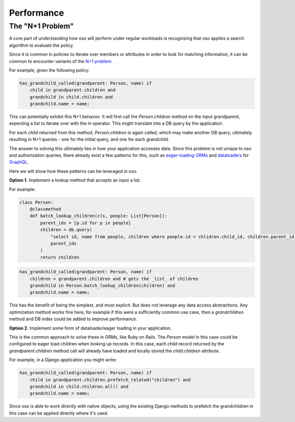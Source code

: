 ===========
Performance
===========


.. todo:: 
    add performance numbers
    
.. Performance of oso
.. ------------------
.. 
.. The performance of oso depends almost entirely on two things:
.. the structure of your policy, and the time to lookup application data.
.. 
.. At the time of writing, for some typical policies, the time
.. to evaluate a query takes TODO: fill me in.
.. 
.. For looking up application data, oso adds about 2us of overhead, per datum returned.
.. In most cases, the lookup itself will be the most costly part.

The "N+1 Problem"
-----------------

A core part of understanding how oso will perform under regular
workloads is recognizing that oso applies a search algorithm to
evaluate the policy.

Since it is common in policies to iterate over members or attributes
in order to look for matching information, it can be common to encounter
variants of the
`N+1 problem <https://medium.com/@bretdoucette/n-1-queries-and-how-to-avoid-them-a12f02345be5>`_.

For example, given the following policy:

.. code-block:: polar

  has_grandchild_called(grandparent: Person, name) if
      child in grandparent.children and
      grandchild in child.children and
      grandchild.name = name;

This can potentially exhibit this N+1 behavior. It will first call
the `Person.children` method on the input grandparent, expecting a
list to iterate over with the `in` operator. This might translate
into a DB query by the application.

For each `child` returned from this method, `Person.children` is again
called, which may make another DB query, ultimately resulting in N+1
queries - one for the initial query, and one for each grandchild.

The answer to solving this ultimately lies in how your application accesses
data. Since this problem is not unique to oso and authorization queries,
there already exist a few patterns for this, such as `eager-loading ORMs <https://guides.rubyonrails.org/active_record_querying.html#eager-loading-associations>`_
and `dataloaders <https://github.com/graphql/dataloader>`_ for `GraphQL <https://github.com/Shopify/graphql-batch>`_.

Here we will show how these patterns can be leveraged in oso.

**Option 1.**  Implement a lookup method that accepts as input a list.

For example:

.. code-block:: python

    class Person:
        @classmethod
        def batch_lookup_children(cls, people: List[Person]):
            parent_ids = [p.id for p in people]
            children = db.query(
                "select id, name from people, children where people.id = chlidren.child_id, children.parent_id in ?", 
                parent_ids
            )
            return children

.. code-block:: polar

    has_grandchild_called(grandparent: Person, name) if
        children = grandparent.children and # gets the _list_ of children
        grandchild in Person.batch_lookup_children(children) and
        grandchild.name = name;

This has the benefit of being the simplest, and most explicit. But does not
leverage any data access abstractions. Any optimization method works fine here,
for example if this were a sufficiently common use case, then a `grandchildren`
method and DB index could be added to improve performance.

**Option 2.** Implement some form of dataloader/eager loading in your application.

This is the common approach to solve these in ORMs, like Ruby on Rails.
The `Person` model in this case could be configured to eager load children
when looking up records. In this case, each `child` record returned
by the `grandparent.children` method call will already have loaded and
locally stored the `child.children` attribute.

For example, in a Django application you might write:

.. code-block:: polar

    has_grandchild_called(grandparent: Person, name) if
        child in grandparent.children.prefetch_related("children") and
        grandchild in child.children.all() and
        grandchild.name = name;

Since oso is able to work directly with native objects, using the
existing Django methods to prefetch the grandchildren in this case
can be applied directly where it's used.

.. todo::
    Use oso for SQL queries?
.. 3. *Coming soon*: Polar SQL query builder
.. 
.. One way to avoid this is to directly connect Polar to your SQL database
.. and allow it to optimise the queries.
.. 
.. See: https://www.cs.cmu.edu/afs/cs/project/ai-repository/ai/lang/prolog/code/io/pl2sql/0.html


.. todo::
    Add section for detecting performance issues

.. Detecting performance issues
.. ----------------------------
.. 
.. In order to facilitate understanding and debugging performance
.. issues like the above, oso includes simple profiling functionality.
.. On making a query, add the `profile=True` paramter. When a trace is
.. returned for a query, you can see where the majority of time was spent.
.. 
.. This information can be viewed with the oso trace viewer.
